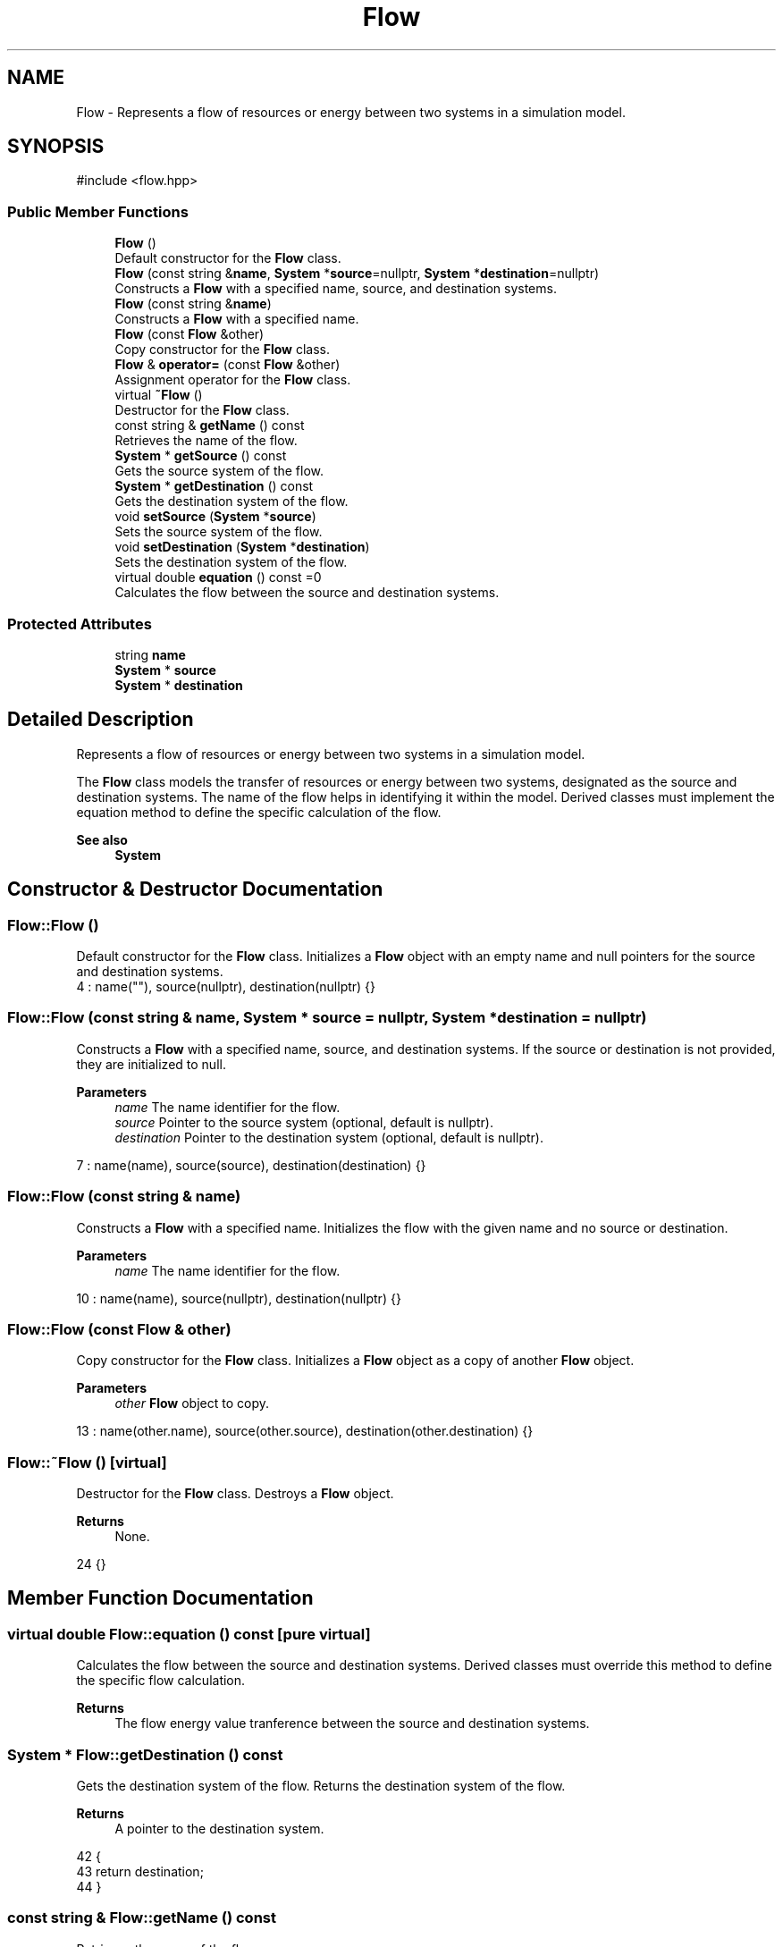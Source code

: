 .TH "Flow" 3 "Version v0.1.0" "My Project" \" -*- nroff -*-
.ad l
.nh
.SH NAME
Flow \- Represents a flow of resources or energy between two systems in a simulation model\&.  

.SH SYNOPSIS
.br
.PP
.PP
\fR#include <flow\&.hpp>\fP
.SS "Public Member Functions"

.in +1c
.ti -1c
.RI "\fBFlow\fP ()"
.br
.RI "Default constructor for the \fBFlow\fP class\&. "
.ti -1c
.RI "\fBFlow\fP (const string &\fBname\fP, \fBSystem\fP *\fBsource\fP=nullptr, \fBSystem\fP *\fBdestination\fP=nullptr)"
.br
.RI "Constructs a \fBFlow\fP with a specified name, source, and destination systems\&. "
.ti -1c
.RI "\fBFlow\fP (const string &\fBname\fP)"
.br
.RI "Constructs a \fBFlow\fP with a specified name\&. "
.ti -1c
.RI "\fBFlow\fP (const \fBFlow\fP &other)"
.br
.RI "Copy constructor for the \fBFlow\fP class\&. "
.ti -1c
.RI "\fBFlow\fP & \fBoperator=\fP (const \fBFlow\fP &other)"
.br
.RI "Assignment operator for the \fBFlow\fP class\&. "
.ti -1c
.RI "virtual \fB~Flow\fP ()"
.br
.RI "Destructor for the \fBFlow\fP class\&. "
.ti -1c
.RI "const string & \fBgetName\fP () const"
.br
.RI "Retrieves the name of the flow\&. "
.ti -1c
.RI "\fBSystem\fP * \fBgetSource\fP () const"
.br
.RI "Gets the source system of the flow\&. "
.ti -1c
.RI "\fBSystem\fP * \fBgetDestination\fP () const"
.br
.RI "Gets the destination system of the flow\&. "
.ti -1c
.RI "void \fBsetSource\fP (\fBSystem\fP *\fBsource\fP)"
.br
.RI "Sets the source system of the flow\&. "
.ti -1c
.RI "void \fBsetDestination\fP (\fBSystem\fP *\fBdestination\fP)"
.br
.RI "Sets the destination system of the flow\&. "
.ti -1c
.RI "virtual double \fBequation\fP () const =0"
.br
.RI "Calculates the flow between the source and destination systems\&. "
.in -1c
.SS "Protected Attributes"

.in +1c
.ti -1c
.RI "string \fBname\fP"
.br
.ti -1c
.RI "\fBSystem\fP * \fBsource\fP"
.br
.ti -1c
.RI "\fBSystem\fP * \fBdestination\fP"
.br
.in -1c
.SH "Detailed Description"
.PP 
Represents a flow of resources or energy between two systems in a simulation model\&. 

The \fBFlow\fP class models the transfer of resources or energy between two systems, designated as the source and destination systems\&. The name of the flow helps in identifying it within the model\&. Derived classes must implement the equation method to define the specific calculation of the flow\&. 
.PP
\fBSee also\fP
.RS 4
\fBSystem\fP 
.RE
.PP

.SH "Constructor & Destructor Documentation"
.PP 
.SS "Flow::Flow ()"

.PP
Default constructor for the \fBFlow\fP class\&. Initializes a \fBFlow\fP object with an empty name and null pointers for the source and destination systems\&. 
.nf
4     : name(""), source(nullptr), destination(nullptr) {}
.PP
.fi

.SS "Flow::Flow (const string & name, \fBSystem\fP * source = \fRnullptr\fP, \fBSystem\fP * destination = \fRnullptr\fP)"

.PP
Constructs a \fBFlow\fP with a specified name, source, and destination systems\&. If the source or destination is not provided, they are initialized to null\&. 
.PP
\fBParameters\fP
.RS 4
\fIname\fP The name identifier for the flow\&. 
.br
\fIsource\fP Pointer to the source system (optional, default is nullptr)\&. 
.br
\fIdestination\fP Pointer to the destination system (optional, default is nullptr)\&. 
.RE
.PP

.nf
7     : name(name), source(source), destination(destination) {}
.PP
.fi

.SS "Flow::Flow (const string & name)"

.PP
Constructs a \fBFlow\fP with a specified name\&. Initializes the flow with the given name and no source or destination\&. 
.PP
\fBParameters\fP
.RS 4
\fIname\fP The name identifier for the flow\&. 
.RE
.PP

.nf
10     : name(name), source(nullptr), destination(nullptr) {}
.PP
.fi

.SS "Flow::Flow (const \fBFlow\fP & other)"

.PP
Copy constructor for the \fBFlow\fP class\&. Initializes a \fBFlow\fP object as a copy of another \fBFlow\fP object\&. 
.PP
\fBParameters\fP
.RS 4
\fIother\fP \fBFlow\fP object to copy\&. 
.RE
.PP

.nf
13     : name(other\&.name), source(other\&.source), destination(other\&.destination) {}
.PP
.fi

.SS "Flow::~Flow ()\fR [virtual]\fP"

.PP
Destructor for the \fBFlow\fP class\&. Destroys a \fBFlow\fP object\&. 
.PP
\fBReturns\fP
.RS 4
None\&. 
.RE
.PP

.nf
24 {}
.PP
.fi

.SH "Member Function Documentation"
.PP 
.SS "virtual double Flow::equation () const\fR [pure virtual]\fP"

.PP
Calculates the flow between the source and destination systems\&. Derived classes must override this method to define the specific flow calculation\&. 
.PP
\fBReturns\fP
.RS 4
The flow energy value tranference between the source and destination systems\&. 
.RE
.PP

.SS "\fBSystem\fP * Flow::getDestination () const"

.PP
Gets the destination system of the flow\&. Returns the destination system of the flow\&. 
.PP
\fBReturns\fP
.RS 4
A pointer to the destination system\&. 
.RE
.PP

.nf
42                                    {
43     return destination;
44 }
.PP
.fi

.SS "const string & Flow::getName () const"

.PP
Retrieves the name of the flow\&. 
.PP
\fBReturns\fP
.RS 4
The flow's name as a constant reference to a string\&. 
.RE
.PP

.nf
26                                   {
27     return name;
28 }
.PP
.fi

.SS "\fBSystem\fP * Flow::getSource () const"

.PP
Gets the source system of the flow\&. Returns the source system of the flow\&. 
.PP
\fBReturns\fP
.RS 4
A pointer to the source system\&. 
.RE
.PP

.nf
38                               {
39     return source;
40 }
.PP
.fi

.SS "\fBFlow\fP & Flow::operator= (const \fBFlow\fP & other)"

.PP
Assignment operator for the \fBFlow\fP class\&. Assigns one \fBFlow\fP object to another\&. 
.PP
\fBParameters\fP
.RS 4
\fIother\fP Another instance of \fBFlow\fP to be assigned\&. 
.RE
.PP
\fBReturns\fP
.RS 4
A reference to this \fBFlow\fP instance\&. 
.RE
.PP

.nf
15                                        {
16     if (this != &other) {
17         name = other\&.name;
18         source = other\&.source;
19         destination = other\&.destination;
20     }
21     return *this;
22 }
.PP
.fi

.SS "void Flow::setDestination (\fBSystem\fP * destination)"

.PP
Sets the destination system of the flow\&. Sets the value of the system to a given value\&. 
.PP
\fBParameters\fP
.RS 4
\fIdestination\fP a pointer to the destination system\&. 
.RE
.PP
\fBReturns\fP
.RS 4
None\&. 
.RE
.PP

.nf
34                                              {
35     this\->destination = destination;
36 }
.PP
.fi

.SS "void Flow::setSource (\fBSystem\fP * source)"

.PP
Sets the source system of the flow\&. Sets the value of the system to a given value\&. 
.PP
\fBParameters\fP
.RS 4
\fIsource\fP A pointer to the source system\&. 
.RE
.PP
\fBReturns\fP
.RS 4
None\&. 
.RE
.PP

.nf
30                                    {
31     this\->source = source;
32 }
.PP
.fi

.SH "Member Data Documentation"
.PP 
.SS "\fBSystem\fP* Flow::destination\fR [protected]\fP"
Destination system of the flow\&. 
.SS "string Flow::name\fR [protected]\fP"
Name of the flow\&. 
.SS "\fBSystem\fP* Flow::source\fR [protected]\fP"
Source system of the flow\&. 

.SH "Author"
.PP 
Generated automatically by Doxygen for My Project from the source code\&.
